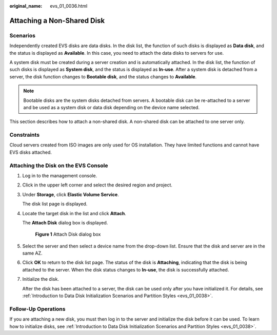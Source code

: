 :original_name: evs_01_0036.html

.. _evs_01_0036:

Attaching a Non-Shared Disk
===========================

Scenarios
---------

Independently created EVS disks are data disks. In the disk list, the function of such disks is displayed as **Data disk**, and the status is displayed as **Available**. In this case, you need to attach the data disks to servers for use.

A system disk must be created during a server creation and is automatically attached. In the disk list, the function of such disks is displayed as **System disk**, and the status is displayed as **In-use**. After a system disk is detached from a server, the disk function changes to **Bootable disk**, and the status changes to **Available**.

.. note::

   Bootable disks are the system disks detached from servers. A bootable disk can be re-attached to a server and be used as a system disk or data disk depending on the device name selected.

This section describes how to attach a non-shared disk. A non-shared disk can be attached to one server only.

Constraints
-----------

Cloud servers created from ISO images are only used for OS installation. They have limited functions and cannot have EVS disks attached.

Attaching the Disk on the EVS Console
-------------------------------------

#. Log in to the management console.

#. Click |image1| in the upper left corner and select the desired region and project.

#. Under **Storage**, click **Elastic Volume Service**.

   The disk list page is displayed.

#. Locate the target disk in the list and click **Attach**.

   The **Attach Disk** dialog box is displayed.


   .. figure:: /_static/images/en-us_image_0133519241.png
      :alt: **Figure 1** Attach Disk dialog box

      **Figure 1** Attach Disk dialog box

#. Select the server and then select a device name from the drop-down list. Ensure that the disk and server are in the same AZ.

#. Click **OK** to return to the disk list page. The status of the disk is **Attaching**, indicating that the disk is being attached to the server. When the disk status changes to **In-use**, the disk is successfully attached.

#. Initialize the disk.

   After the disk has been attached to a server, the disk can be used only after you have initialized it. For details, see :ref:`Introduction to Data Disk Initialization Scenarios and Partition Styles <evs_01_0038>`.

Follow-Up Operations
--------------------

If you are attaching a new disk, you must then log in to the server and initialize the disk before it can be used. To learn how to initialize disks, see :ref:`Introduction to Data Disk Initialization Scenarios and Partition Styles <evs_01_0038>`.

.. |image1| image:: /_static/images/en-us_image_0237893718.png
